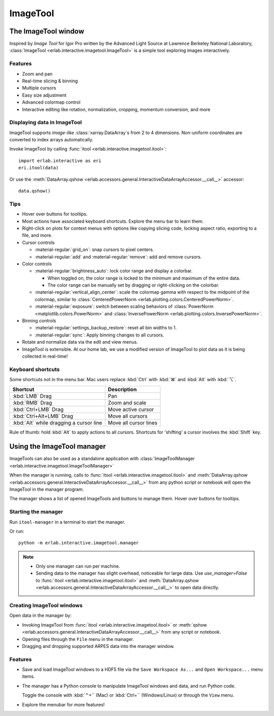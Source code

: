 ImageTool
=========

The ImageTool window
--------------------

.. image:: ../images/imagetool_light.png
    :align: center
    :alt: Imagetool
    :class: only-light

.. only:: format_html

    .. image:: ../images/imagetool_dark.png
        :align: center
        :alt: Imagetool
        :class: only-dark

Inspired by *Image Tool* for Igor Pro written by the Advanced Light Source at Lawrence
Berkeley National Laboratory, :class:`ImageTool <erlab.interactive.imagetool.ImageTool>`
is a simple tool exploring images interactively.

Features
~~~~~~~~

- Zoom and pan

- Real-time slicing & binning

- Multiple cursors

- Easy size adjustment

- Advanced colormap control

- Interactive editing like rotation, normalization, cropping, momentum conversion, and
  more

Displaying data in ImageTool
~~~~~~~~~~~~~~~~~~~~~~~~~~~~

ImageTool supports *image-like* :class:`xarray.DataArray`\ s from 2 to 4 dimensions.
Non-uniform coordinates are converted to index arrays automatically.

Invoke ImageTool by calling :func:`itool <erlab.interactive.imagetool.itool>`: ::

    import erlab.interactive as eri
    eri.itool(data)

Or use the :meth:`DataArray.qshow <erlab.accessors.general.InteractiveDataArrayAccessor.__call__>` accessor: ::

    data.qshow()

Tips
~~~~

- Hover over buttons for tooltips.

- Most actions have associated keyboard shortcuts. Explore the menu bar to learn them.

- Right-click on plots for context menus with options like copying slicing code, locking
  aspect ratio, exporting to a file, and more.

- Cursor controls

  - :material-regular:`grid_on`: snap cursors to pixel centers.

  - :material-regular:`add` and :material-regular:`remove`: add and remove
    cursors.

- Color controls

  - :material-regular:`brightness_auto`: lock color range and display a colorbar.

    - When toggled on, the color range is locked to the minimum and maximum of the entire
      data.

    - The color range can be manually set by dragging or right-clicking on the colorbar.

  - :material-regular:`vertical_align_center`: scale the
    colormap gamma with respect to the midpoint of the colormap, similar to
    :class:`CenteredPowerNorm <erlab.plotting.colors.CenteredPowerNorm>`.

  - :material-regular:`exposure`: switch between scaling behaviors of
    :class:`PowerNorm <matplotlib.colors.PowerNorm>` and  :class:`InversePowerNorm
    <erlab.plotting.colors.InversePowerNorm>`.

- Binning controls

  - :material-regular:`settings_backup_restore`: reset all bin widths to 1.

  - :material-regular:`sync`: Apply binning changes to all cursors.

- Rotate and normalize data via the edit and view menus.

- ImageTool is extensible. At our home lab, we use a modified version of ImageTool to
  plot data as it is being collected in real-time!

Keyboard shortcuts
~~~~~~~~~~~~~~~~~~

Some shortcuts not in the menu bar. Mac users replace :kbd:`Ctrl` with :kbd:`⌘` and
:kbd:`Alt` with :kbd:`⌥`.

.. list-table::
    :header-rows: 1

    * - Shortcut
      - Description
    * - :kbd:`LMB` Drag
      - Pan
    * - :kbd:`RMB` Drag
      - Zoom and scale
    * - :kbd:`Ctrl+LMB` Drag
      - Move active cursor
    * - :kbd:`Ctrl+Alt+LMB` Drag
      - Move all cursors
    * - :kbd:`Alt` while dragging a cursor line
      - Move all cursor lines

Rule of thumb: hold :kbd:`Alt` to apply actions to all cursors. Shortcuts for 'shifting'
a cursor involves the :kbd:`Shift` key.

.. _imagetool-manager-guide:

Using the ImageTool manager
---------------------------

ImageTools can also be used as a standalone application with :class:`ImageToolManager
<erlab.interactive.imagetool.ImageToolManager>`

When the manager is running, calls to :func:`itool <erlab.interactive.imagetool.itool>`
and :meth:`DataArray.qshow
<erlab.accessors.general.InteractiveDataArrayAccessor.__call__>` from any python script
or notebook will open the ImageTool in the manager program.

The manager shows a list of opened ImageTools and buttons to manage them. Hover over
buttons for tooltips.

Starting the manager
~~~~~~~~~~~~~~~~~~~~

Run ``itool-manager`` in a terminal to start the manager.

Or run: ::

    python -m erlab.interactive.imagetool.manager

.. note::

  - Only one manager can run per machine.

  - Sending data to the manager has slight overhead, noticeable for large data. Use
    `use_manager=False` to :func:`itool <erlab.interactive.imagetool.itool>` and
    :meth:`DataArray.qshow
    <erlab.accessors.general.InteractiveDataArrayAccessor.__call__>` to open data
    directly.

Creating ImageTool windows
~~~~~~~~~~~~~~~~~~~~~~~~~~

Open data in the manager by:

- Invoking ImageTool from :func:`itool <erlab.interactive.imagetool.itool>` or
  :meth:`qshow <erlab.accessors.general.InteractiveDataArrayAccessor.__call__>` from any
  script or notebook.

- Opening files through the ``File`` menu in the manager.

- Dragging and dropping supported ARPES data into the manager window.

Features
~~~~~~~~

- Save and load ImageTool windows to a HDF5 file via the ``Save Workspace As...`` and
  ``Open Workspace...`` menu items.

- The manager has a Python console to manipulate ImageTool windows and data, and run
  Python code.

  Toggle the console with :kbd:`⌃+`` (Mac) or :kbd:`Ctrl+`` (Windows/Linux) or through
  the ``View`` menu.

- Explore the menubar for more features!
